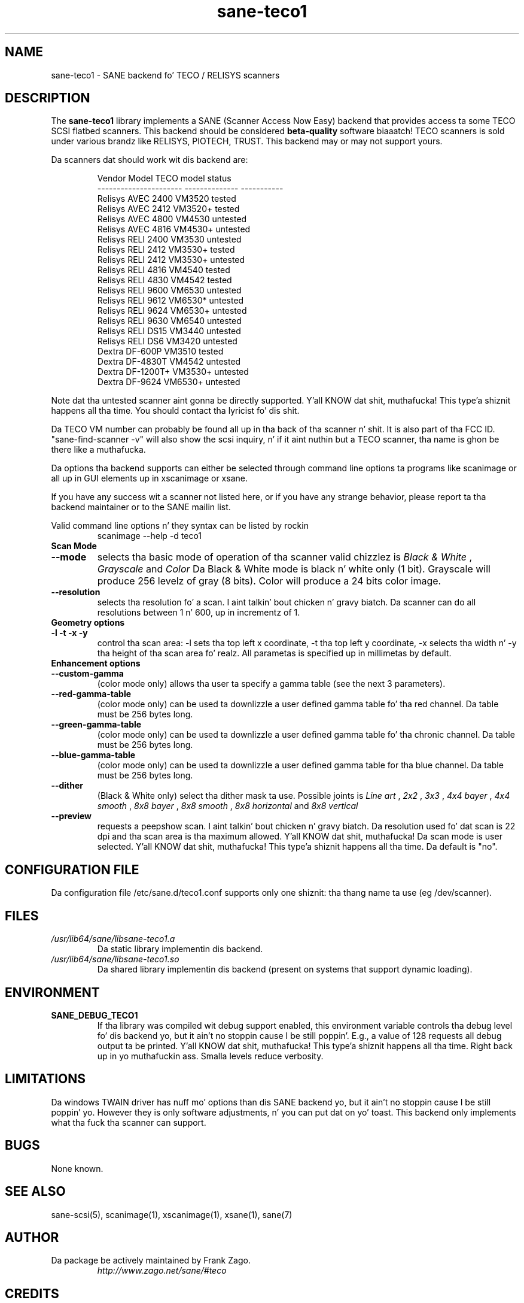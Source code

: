 .TH sane\-teco1 5 "14 Jul 2008" "" "SANE Scanner Access Now Easy"
.IX sane\-teco1
.SH NAME
sane\-teco1 \- SANE backend fo' TECO / RELISYS scanners
.SH DESCRIPTION
The
.B sane\-teco1
library implements a SANE (Scanner Access Now Easy) backend that
provides access ta some TECO SCSI flatbed scanners. This backend
should be considered
.B beta-quality
software biaaatch! TECO scanners is sold under
various brandz like RELISYS, PIOTECH, TRUST. This backend may or
may not support yours.
.PP
Da scanners dat should work wit dis backend are:
.PP
.RS
.ft CR
.nf
   Vendor Model           TECO model      status
----------------------  --------------  -----------
  Relisys AVEC 2400        VM3520        tested  
  Relisys AVEC 2412        VM3520+       tested
  Relisys AVEC 4800        VM4530        untested  
  Relisys AVEC 4816        VM4530+       untested  
  Relisys RELI 2400        VM3530        untested  
  Relisys RELI 2412        VM3530+       tested
  Relisys RELI 2412        VM3530+       untested  
  Relisys RELI 4816        VM4540        tested  
  Relisys RELI 4830        VM4542        tested
  Relisys RELI 9600        VM6530        untested  
  Relisys RELI 9612        VM6530*       untested  
  Relisys RELI 9624        VM6530+       untested  
  Relisys RELI 9630        VM6540        untested  
  Relisys RELI DS15        VM3440        untested  
  Relisys RELI DS6         VM3420        untested  
  Dextra  DF-600P          VM3510        tested
  Dextra  DF-4830T         VM4542        untested
  Dextra  DF-1200T+        VM3530+       untested
  Dextra  DF-9624          VM6530+       untested
.fi
.ft R
.RE

Note dat tha untested scanner aint gonna be directly supported. Y'all KNOW dat shit, muthafucka! This type'a shiznit happens all tha time. You
should contact tha lyricist fo' dis shit.

Da TECO VM number can probably be found all up in tha back of tha scanner n' shit. It
is also part of tha FCC ID. "sane\-find\-scanner \-v" will also show the
scsi inquiry, n' if it aint nuthin but a TECO scanner, tha name is ghon be there like a muthafucka.

Da options tha backend supports can either be selected through
command line options ta programs like scanimage or all up in GUI
elements up in xscanimage or xsane.

.br
If you have any success wit a scanner not listed here, or if you have
any strange behavior, please report ta tha backend maintainer or to
the SANE mailin list.

Valid command line options n' they syntax can be listed by rockin 
.RS
scanimage \-\-help \-d teco1
.RE

.TP
.B Scan Mode

.TP
.B \-\-mode
selects tha basic mode of operation of tha scanner valid chizzlez is 
.I Black & White
,
.I Grayscale
and
.I Color
Da Black & White mode is black n' white only (1 bit). Grayscale
will produce 256 levelz of gray (8 bits). Color will produce a 24 bits
color image.

.TP
.B \-\-resolution
selects tha resolution fo' a scan. I aint talkin' bout chicken n' gravy biatch. Da scanner can do all resolutions
between 1 n' 600, up in incrementz of 1.


.TP
.B Geometry options

.TP
.B \-l \-t \-x \-y 
control tha scan area: \-l sets tha top left x coordinate, \-t tha top
left y coordinate, \-x selects tha width n' \-y tha height of tha scan
area fo' realz. All parametas is specified up in millimetas by default.


.TP
.B Enhancement options

.TP
.B \-\-custom\-gamma
(color mode only) allows tha user ta specify a gamma table (see the
next 3 parameters).

.TP 
.B \-\-red\-gamma\-table 
(color mode only) can be used ta downlizzle a user defined
gamma table fo' tha red channel. Da table must be 256 bytes long.

.TP 
.B \-\-green\-gamma\-table 
(color mode only) can be used ta downlizzle a user defined
gamma table fo' tha chronic channel. Da table must be 256 bytes long.

.TP
.B \-\-blue\-gamma\-table 
(color mode only) can be used ta downlizzle a user defined gamma table
for tha blue channel. Da table must be 256 bytes long.

.TP
.B \-\-dither
(Black & White only) select tha dither mask ta use. Possible joints is 
.I Line art
,
.I 2x2
,
.I 3x3
,
.I 4x4 bayer
,
.I 4x4 smooth
,
.I 8x8 bayer
,
.I 8x8 smooth
,
.I 8x8 horizontal
and
.I 8x8 vertical


.TP 
.B \-\-preview
requests a peepshow scan. I aint talkin' bout chicken n' gravy biatch. Da resolution used fo' dat scan is 22 dpi
and tha scan area is tha maximum allowed. Y'all KNOW dat shit, muthafucka! Da scan mode is user
selected. Y'all KNOW dat shit, muthafucka! This type'a shiznit happens all tha time. Da default is "no".


.SH CONFIGURATION FILE
Da configuration file /etc/sane.d/teco1.conf supports only one shiznit: tha thang name ta use (eg /dev/scanner).


.SH FILES
.TP
.I /usr/lib64/sane/libsane\-teco1.a
Da static library implementin dis backend.
.TP
.I /usr/lib64/sane/libsane\-teco1.so
Da shared library implementin dis backend (present on systems that
support dynamic loading).


.SH ENVIRONMENT
.TP
.B SANE_DEBUG_TECO1
If tha library was compiled wit debug support enabled, this
environment variable controls tha debug level fo' dis backend yo, but it ain't no stoppin cause I be still poppin'. E.g.,
a value of 128 requests all debug output ta be printed. Y'all KNOW dat shit, muthafucka! This type'a shiznit happens all tha time. Right back up in yo muthafuckin ass. Smalla levels
reduce verbosity.


.SH LIMITATIONS
Da windows TWAIN driver has nuff mo' options than dis SANE
backend yo, but it ain't no stoppin cause I be still poppin' yo. However they is only software adjustments, n' you can put dat on yo' toast. This backend only
implements what tha fuck tha scanner can support.


.SH BUGS

None known.


.SH "SEE ALSO"

sane\-scsi(5), scanimage(1), xscanimage(1), xsane(1), sane(7)


.SH AUTHOR
.TP
Da package be actively maintained by Frank Zago.
.I http://www.zago.net/sane/#teco

.SH CREDITS

Thanks ta Gerard Delafond fo' tha VM4542 support.
Thanks ta Jean-Yves Semen fo' tha VM3510 support.
